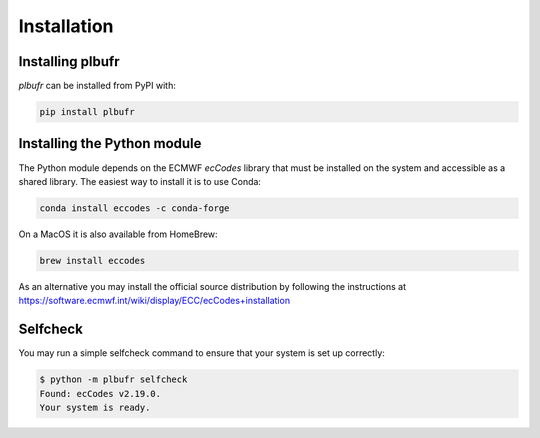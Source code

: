 Installation
============

Installing plbufr
--------------------

*plbufr* can be installed from PyPI with:

.. code-block:: bash

    pip install plbufr


Installing the Python module
-------------------------------

The Python module depends on the ECMWF *ecCodes* library
that must be installed on the system and accessible as a shared library. The easiest way to install it is to use Conda:

.. code-block:: bash

    conda install eccodes -c conda-forge


On a MacOS it is also available from HomeBrew:

.. code-block:: bash

    brew install eccodes

As an alternative you may install the official source distribution
by following the instructions at
https://software.ecmwf.int/wiki/display/ECC/ecCodes+installation

Selfcheck
------------

You may run a simple selfcheck command to ensure that your system is set up correctly:

.. code-block:: bash

    $ python -m plbufr selfcheck
    Found: ecCodes v2.19.0.
    Your system is ready.
